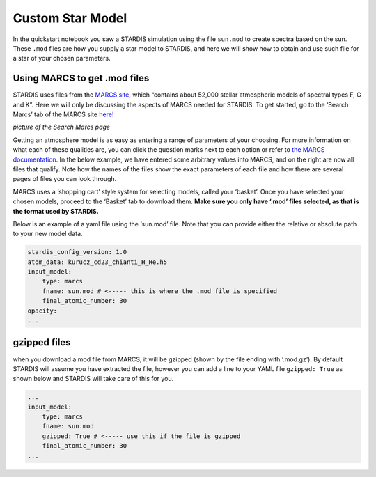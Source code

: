 Custom Star Model
=================

In the quickstart notebook you saw a STARDIS simulation using the file
``sun.mod`` to create spectra based on the sun. These ``.mod`` files are
how you supply a star model to STARDIS, and here we will show how to
obtain and use such file for a star of your chosen parameters.

Using MARCS to get .mod files
-----------------------------

STARDIS uses files from the `MARCS site <https://marcs.oreme.org/>`__,
which “contains about 52,000 stellar atmospheric models of spectral
types F, G and K”. Here we will only be discussing the aspects of MARCS
needed for STARDIS. To get started, go to the ‘Search Marcs’ tab of the
MARCS site `here! <https://marcs.oreme.org/data/>`__

.. container::

*picture of the Search Marcs page*

Getting an atmosphere model is as easy as entering a range of parameters
of your choosing. For more information on what each of these qualities
are, you can click the question marks next to each option or refer to
`the MARCS documentation <https://marcs.oreme.org/documents/>`__. In the
below example, we have entered some arbitrary values into MARCS, and on
the right are now all files that qualify. Note how the names of the
files show the exact parameters of each file and how there are several
pages of files you can look through.

.. container::

MARCS uses a ‘shopping cart’ style system for selecting models, called
your ‘basket’. Once you have selected your chosen models, proceed to the
‘Basket’ tab to download them. **Make sure you only have ‘.mod’ files
selected, as that is the format used by STARDIS.**

Below is an example of a yaml file using the ‘sun.mod’ file. Note that
you can provide either the relative or absolute path to your new model
data.

.. code:: yaml

   stardis_config_version: 1.0
   atom_data: kurucz_cd23_chianti_H_He.h5
   input_model:
       type: marcs
       fname: sun.mod # <----- this is where the .mod file is specified
       final_atomic_number: 30
   opacity:
   ...

gzipped files
-------------

when you download a mod file from MARCS, it will be gzipped (shown by
the file ending with ‘.mod.gz’). By default STARDIS will assume you have
extracted the file, however you can add a line to your YAML file
``gzipped: True`` as shown below and STARDIS will take care of this for
you.

.. code:: yaml

   ...
   input_model:
       type: marcs
       fname: sun.mod
       gzipped: True # <----- use this if the file is gzipped
       final_atomic_number: 30
   ...
